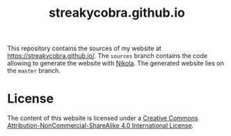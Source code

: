 #+TITLE: streakycobra.github.io

This repository contains the sources of my website at
https://streakycobra.github.io/. The =sources= branch contains the code allowing
to generate the website with [[https://getnikola.com/][Nikola]]. The generated website lies on the =master=
branch.

* License

The content of this website is licensed under a [[https://creativecommons.org/licenses/by-nc-sa/4.0/][Creative Commons
Attribution-NonCommercial-ShareAlike 4.0 International License]].

[[file:./images/cc-by-nc-sa.png]]
